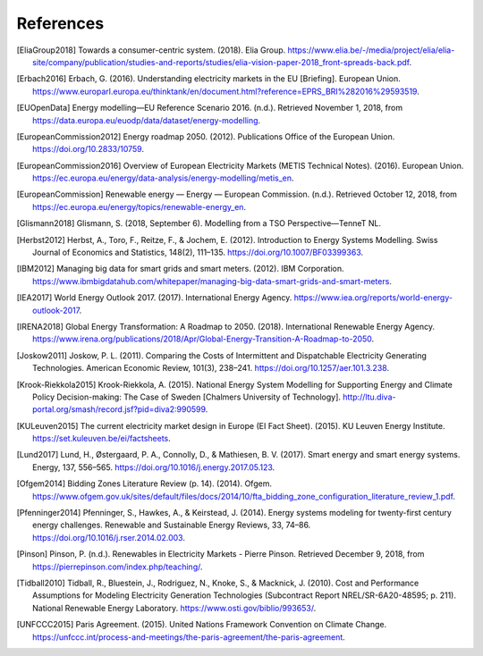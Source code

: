 References
==========

.. [EliaGroup2018] Towards a consumer-centric system. (2018). Elia Group. https://www.elia.be/-/media/project/elia/elia-site/company/publication/studies-and-reports/studies/elia-vision-paper-2018_front-spreads-back.pdf.
.. [Erbach2016] Erbach, G. (2016). Understanding electricity markets in the EU [Briefing]. European Union. https://www.europarl.europa.eu/thinktank/en/document.html?reference=EPRS_BRI%282016%29593519.
.. [EUOpenData] Energy modelling—EU Reference Scenario 2016. (n.d.). Retrieved November 1, 2018, from https://data.europa.eu/euodp/data/dataset/energy-modelling.
.. [EuropeanCommission2012] Energy roadmap 2050. (2012). Publications Office of the European Union. https://doi.org/10.2833/10759.
.. [EuropeanCommission2016] Overview of European Electricity Markets (METIS Technical Notes). (2016). European Union. https://ec.europa.eu/energy/data-analysis/energy-modelling/metis_en.
.. [EuropeanCommission] Renewable energy — Energy — European Commission. (n.d.). Retrieved October 12, 2018, from https://ec.europa.eu/energy/topics/renewable-energy_en.
.. [Glismann2018] Glismann, S. (2018, September 6). Modelling from a TSO Perspective—TenneT NL.
.. [Herbst2012] Herbst, A., Toro, F., Reitze, F., & Jochem, E. (2012). Introduction to Energy Systems Modelling. Swiss Journal of Economics and Statistics, 148(2), 111–135. https://doi.org/10.1007/BF03399363.
.. [IBM2012] Managing big data for smart grids and smart meters. (2012). IBM Corporation. https://www.ibmbigdatahub.com/whitepaper/managing-big-data-smart-grids-and-smart-meters.
.. [IEA2017] World Energy Outlook 2017. (2017). International Energy Agency. https://www.iea.org/reports/world-energy-outlook-2017.
.. [IRENA2018] Global Energy Transformation: A Roadmap to 2050. (2018). International Renewable Energy Agency. https://www.irena.org/publications/2018/Apr/Global-Energy-Transition-A-Roadmap-to-2050.
.. [Joskow2011] Joskow, P. L. (2011). Comparing the Costs of Intermittent and Dispatchable Electricity Generating Technologies. American Economic Review, 101(3), 238–241. https://doi.org/10.1257/aer.101.3.238.
.. [Krook-Riekkola2015] Krook-Riekkola, A. (2015). National Energy System Modelling for Supporting Energy and Climate Policy Decision-making: The Case of Sweden [Chalmers University of Technology]. http://ltu.diva-portal.org/smash/record.jsf?pid=diva2:990599.
.. [KULeuven2015] The current electricity market design in Europe (EI Fact Sheet). (2015). KU Leuven Energy Institute. https://set.kuleuven.be/ei/factsheets.
.. [Lund2017] Lund, H., Østergaard, P. A., Connolly, D., & Mathiesen, B. V. (2017). Smart energy and smart energy systems. Energy, 137, 556–565. https://doi.org/10.1016/j.energy.2017.05.123.
.. [Ofgem2014] Bidding Zones Literature Review (p. 14). (2014). Ofgem. https://www.ofgem.gov.uk/sites/default/files/docs/2014/10/fta_bidding_zone_configuration_literature_review_1.pdf.
.. [Pfenninger2014] Pfenninger, S., Hawkes, A., & Keirstead, J. (2014). Energy systems modeling for twenty-first century energy challenges. Renewable and Sustainable Energy Reviews, 33, 74–86. https://doi.org/10.1016/j.rser.2014.02.003.
.. [Pinson] Pinson, P. (n.d.). Renewables in Electricity Markets - Pierre Pinson. Retrieved December 9, 2018, from https://pierrepinson.com/index.php/teaching/.
.. [Tidball2010] Tidball, R., Bluestein, J., Rodriguez, N., Knoke, S., & Macknick, J. (2010). Cost and Performance Assumptions for Modeling Electricity Generation Technologies (Subcontract Report NREL/SR-6A20-48595; p. 211). National Renewable Energy Laboratory. https://www.osti.gov/biblio/993653/.
.. [UNFCCC2015] Paris Agreement. (2015). United Nations Framework Convention on Climate Change. https://unfccc.int/process-and-meetings/the-paris-agreement/the-paris-agreement.

